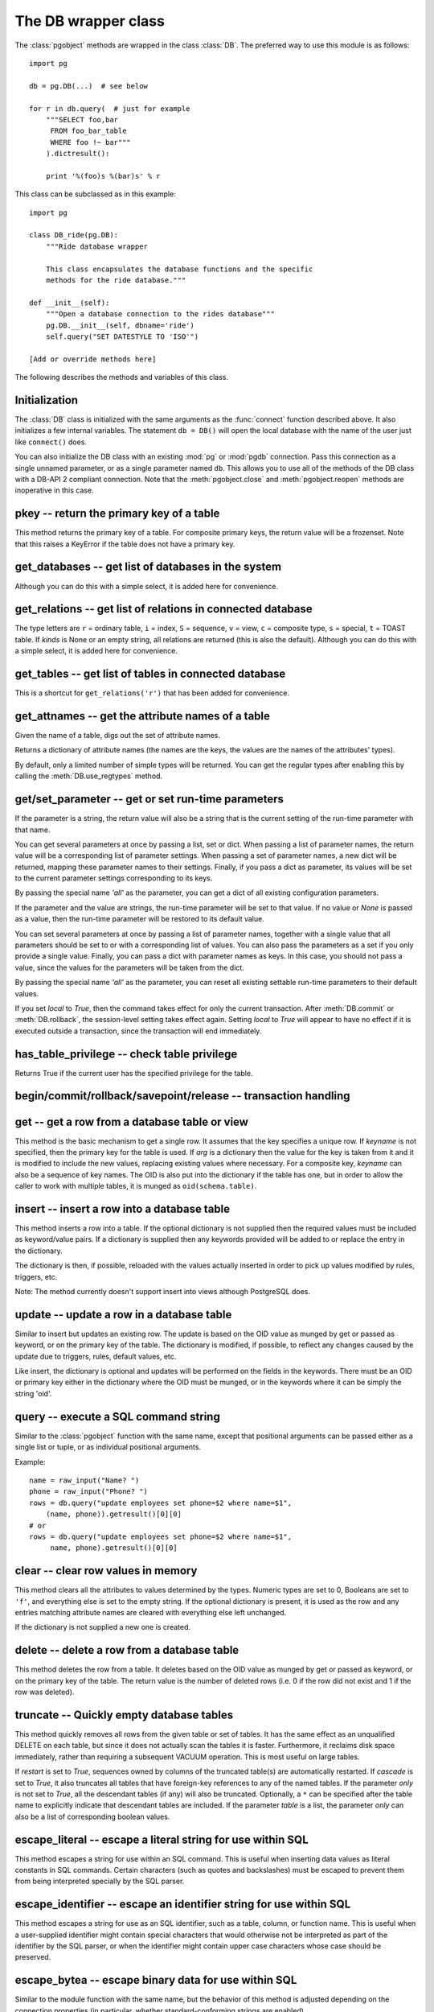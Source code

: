 The DB wrapper class
====================

.. py:currentmodule:: pg

.. class:: DB

The :class:`pgobject` methods are wrapped in the class :class:`DB`.
The preferred way to use this module is as follows::

    import pg

    db = pg.DB(...)  # see below

    for r in db.query(  # just for example
        """SELECT foo,bar
         FROM foo_bar_table
         WHERE foo !~ bar"""
        ).dictresult():

        print '%(foo)s %(bar)s' % r

This class can be subclassed as in this example::

    import pg

    class DB_ride(pg.DB):
        """Ride database wrapper

        This class encapsulates the database functions and the specific
        methods for the ride database."""

    def __init__(self):
        """Open a database connection to the rides database"""
        pg.DB.__init__(self, dbname='ride')
        self.query("SET DATESTYLE TO 'ISO'")

    [Add or override methods here]

The following describes the methods and variables of this class.

Initialization
--------------
The :class:`DB` class is initialized with the same arguments as the
:func:`connect` function described above. It also initializes a few
internal variables. The statement ``db = DB()`` will open the local
database with the name of the user just like ``connect()`` does.

You can also initialize the DB class with an existing :mod:`pg` or :mod:`pgdb`
connection. Pass this connection as a single unnamed parameter, or as a
single parameter named ``db``. This allows you to use all of the methods
of the DB class with a DB-API 2 compliant connection. Note that the
:meth:`pgobject.close` and :meth:`pgobject.reopen` methods are inoperative
in this case.

pkey -- return the primary key of a table
-----------------------------------------

.. method:: DB.pkey(table)

    Return the primary key of a table

    :param str table: name of table
    :returns: Name of the field which is the primary key of the table
    :rtype: str
    :rtype: str
    :raises KeyError: the table does not have a primary key

This method returns the primary key of a table. For composite primary
keys, the return value will be a frozenset. Note that this raises a
KeyError if the table does not have a primary key.

get_databases -- get list of databases in the system
----------------------------------------------------

.. method:: DB.get_databases()

    Get the list of databases in the system

    :returns: all databases in the system
    :rtype: list

Although you can do this with a simple select, it is added here for
convenience.

get_relations -- get list of relations in connected database
------------------------------------------------------------

.. method:: DB.get_relations(kinds)

    Get the list of relations in connected database

    :param str kinds: a string or sequence of type letters
    :returns: all relations of the given kinds in the database
    :rtype: list

The type letters are ``r`` = ordinary table, ``i`` = index, ``S`` = sequence,
``v`` = view, ``c`` = composite type, ``s`` = special, ``t`` = TOAST table.
If `kinds` is None or an empty string, all relations are returned (this is
also the default). Although you can do this with a simple select, it is
added here for convenience.

get_tables -- get list of tables in connected database
------------------------------------------------------

.. method:: DB.get_tables()

    Get the list of tables in connected database

    :returns: all tables in connected database
    :rtype: list

This is a shortcut for ``get_relations('r')`` that has been added for
convenience.

get_attnames -- get the attribute names of a table
--------------------------------------------------

.. method:: DB.get_attnames(table)

    Get the attribute names of a table

    :param str table: name of table
    :returns: a dictionary mapping attribute names to type names

Given the name of a table, digs out the set of attribute names.

Returns a dictionary of attribute names (the names are the keys,
the values are the names of the attributes' types).

By default, only a limited number of simple types will be returned.
You can get the regular types after enabling this by calling the
:meth:`DB.use_regtypes` method.

get/set_parameter -- get or set  run-time parameters
----------------------------------------------------

.. method:: DB.get_parameter(parameter)

    Get the value of run-time parameters

    :param parameter: the run-time parameter(s) to get
    :type param: str, tuple, list or dict
    :returns: the current value(s) of the run-time parameter(s)
    :rtype: str, list or dict
    :raises TypeError: Invalid parameter type(s)
    :raises ProgrammingError: Invalid parameter name(s)

If the parameter is a string, the return value will also be a string
that is the current setting of the run-time parameter with that name.

You can get several parameters at once by passing a list, set or dict.
When passing a list of parameter names, the return value will be a
corresponding list of parameter settings.  When passing a set of
parameter names, a new dict will be returned, mapping these parameter
names to their settings.  Finally, if you pass a dict as parameter,
its values will be set to the current parameter settings corresponding
to its keys.

By passing the special name `'all'` as the parameter, you can get a dict
of all existing configuration parameters.

.. versionadded:: 4.2

.. method:: DB.set_parameter(self, parameter, [value], [local])

    Set the value of run-time parameters

    :param parameter: the run-time parameter(s) to set
    :type param: string, tuple, list or dict
    :param value: the value to set
    :type param: str or None
    :raises TypeError: Invalid parameter type(s)
    :raises ValueError: Invalid value argument(s)
    :raises ProgrammingError: Invalid parameter name(s) or values

If the parameter and the value are strings, the run-time parameter
will be set to that value.  If no value or *None* is passed as a value,
then the run-time parameter will be restored to its default value.

You can set several parameters at once by passing a list of parameter
names, together with a single value that all parameters should be
set to or with a corresponding list of values.  You can also pass
the parameters as a set if you only provide a single value.
Finally, you can pass a dict with parameter names as keys.  In this
case, you should not pass a value, since the values for the parameters
will be taken from the dict.

By passing the special name `'all'` as the parameter, you can reset
all existing settable run-time parameters to their default values.

If you set *local* to `True`, then the command takes effect for only the
current transaction.  After :meth:`DB.commit` or :meth:`DB.rollback`,
the session-level setting takes effect again.  Setting *local* to `True`
will appear to have no effect if it is executed outside a transaction,
since the transaction will end immediately.

.. versionadded:: 4.2

has_table_privilege -- check table privilege
--------------------------------------------

.. method:: DB.has_table_privilege(table, privilege)

    Check whether current user has specified table privilege

    :param str table: the name of the table
    :param str privilege: privilege to be checked -- default is 'select'
    :returns: whether current user has specified table privilege
    :rtype: bool

Returns True if the current user has the specified privilege for the table.

.. versionadded:: 4.0

begin/commit/rollback/savepoint/release -- transaction handling
---------------------------------------------------------------

.. method:: DB.begin([mode])

    Begin a transaction

    :param str mode: an optional transaction mode such as 'READ ONLY'

    This initiates a transaction block, that is, all following queries
    will be executed in a single transaction until :meth:`DB.commit`
    or :meth:`DB.rollback` is called.

.. versionadded:: 4.1

.. method:: DB.start()

    This is the same as the :meth:`DB.begin` method.

.. method:: DB.commit()

    Commit a transaction

    This commits the current transaction. All changes made by the
    transaction become visible to others and are guaranteed to be
    durable if a crash occurs.

.. method:: DB.end()

    This is the same as the :meth:`DB.commit` method.

.. versionadded:: 4.1

.. method:: DB.rollback([name])

    Roll back a transaction

    :param str name: optionally, roll back to the specified savepoint

    This rolls back the current transaction and causes all the updates
    made by the transaction to be discarded.

.. versionadded:: 4.1

.. method:: DB.savepoint(name)

    Define a new savepoint

    :param str name: the name to give to the new savepoint

    This establishes a new savepoint within the current transaction.

.. versionadded:: 4.1

.. method:: DB.release(name)

    Destroy a savepoint

    :param str name: the name of the savepoint to destroy

    This destroys a savepoint previously defined in the current transaction.

.. versionadded:: 4.1

get -- get a row from a database table or view
----------------------------------------------

.. method:: DB.get(table, arg, [keyname])

    Get a row from a database table or view

    :param str table:  name of table or view
    :param arg:  either a dictionary or the value to be looked up
    :param str keyname: name of field to use as key (optional)
    :returns: A dictionary - the keys are the attribute names,
      the values are the row values.
    :raises ProgrammingError: no primary key or missing privilege

This method is the basic mechanism to get a single row. It assumes
that the key specifies a unique row. If *keyname* is not specified,
then the primary key for the table is used. If *arg* is a dictionary
then the value for the key is taken from it and it is modified to
include the new values, replacing existing values where necessary.
For a composite key, *keyname* can also be a sequence of key names.
The OID is also put into the dictionary if the table has one, but in
order to allow the caller to work with multiple tables, it is munged
as ``oid(schema.table)``.

insert -- insert a row into a database table
--------------------------------------------

.. method:: DB.insert(table, [d], [key=val, ...])

    Insert a row into a database table

    :param str table: name of table
    :param dict d: optional dictionary of values
    :returns: the inserted values in the database
    :rtype: dict
    :raises ProgrammingError: missing privilege or conflict

This method inserts a row into a table.  If the optional dictionary is
not supplied then the required values must be included as keyword/value
pairs.  If a dictionary is supplied then any keywords provided will be
added to or replace the entry in the dictionary.

The dictionary is then, if possible, reloaded with the values actually
inserted in order to pick up values modified by rules, triggers, etc.

Note: The method currently doesn't support insert into views
although PostgreSQL does.

update -- update a row in a database table
------------------------------------------

.. method:: DB.update(table, [d], [key=val, ...])

    Update a row in a database table

    :param str table: name of table
    :param dict d: optional dictionary of values
    :returns: the new row in the database
    :rtype: dict
    :raises ProgrammingError: no primary key or missing privilege

Similar to insert but updates an existing row.  The update is based on the
OID value as munged by get or passed as keyword, or on the primary key of
the table.  The dictionary is modified, if possible, to reflect any changes
caused by the update due to triggers, rules, default values, etc.

Like insert, the dictionary is optional and updates will be performed
on the fields in the keywords.  There must be an OID or primary key
either in the dictionary where the OID must be munged, or in the keywords
where it can be simply the string 'oid'.

query -- execute a SQL command string
-------------------------------------

.. method:: DB.query(command, [arg1, [arg2, ...]])

    Execute a SQL command string

    :param str command: SQL command
    :param arg*: optional positional arguments
    :returns: result values
    :rtype: :class:`pgqueryobject`, None
    :raises TypeError: bad argument type, or too many arguments
    :raises TypeError: invalid connection
    :raises ValueError: empty SQL query or lost connection
    :raises pg.ProgrammingError: error in query
    :raises pg.InternalError: error during query processing

Similar to the :class:`pgobject` function with the same name, except that
positional arguments can be passed either as a single list or tuple, or as
individual positional arguments.

Example::

    name = raw_input("Name? ")
    phone = raw_input("Phone? ")
    rows = db.query("update employees set phone=$2 where name=$1",
        (name, phone)).getresult()[0][0]
    # or
    rows = db.query("update employees set phone=$2 where name=$1",
         name, phone).getresult()[0][0]

clear -- clear row values in memory
-----------------------------------

.. method:: DB.clear(table, [d])

    Clear row values in memory

    :param str table: name of table
    :param dict d: optional dictionary of values
    :returns: an empty row
    :rtype: dict

This method clears all the attributes to values determined by the types.
Numeric types are set to 0, Booleans are set to ``'f'``, and everything
else is set to the empty string.  If the optional dictionary is present,
it is used as the row and any entries matching attribute names are cleared
with everything else left unchanged.

If the dictionary is not supplied a new one is created.

delete -- delete a row from a database table
--------------------------------------------

.. method:: DB.delete(table, [d], [key=val, ...])

    Delete a row from a database table

    :param str table: name of table
    :param dict d: optional dictionary of values
    :rtype: None

This method deletes the row from a table.  It deletes based on the OID value
as munged by get or passed as keyword, or on the primary key of the table.
The return value is the number of deleted rows (i.e. 0 if the row did not
exist and 1 if the row was deleted).

truncate -- Quickly empty database tables
-----------------------------------------

.. method:: DB.truncate(self, table, [restart], [cascade], [only]):

    Empty a table or set of tables

    :param table: the name of the table(s)
    :type table: str, list or set
    :param bool restart: whether table sequences should be restarted
    :param bool cascade: whether referenced tables should also be truncated
    :param only: whether only parent tables should be truncated
    :type only: bool or list

This method quickly removes all rows from the given table or set
of tables.  It has the same effect as an unqualified DELETE on each
table, but since it does not actually scan the tables it is faster.
Furthermore, it reclaims disk space immediately, rather than requiring
a subsequent VACUUM operation. This is most useful on large tables.

If *restart* is set to `True`, sequences owned by columns of the truncated
table(s) are automatically restarted.  If *cascade* is set to `True`, it
also truncates all tables that have foreign-key references to any of
the named tables.  If the parameter *only* is not set to `True`, all the
descendant tables (if any) will also be truncated. Optionally, a ``*``
can be specified after the table name to explicitly indicate that
descendant tables are included.  If the parameter *table* is a list,
the parameter *only* can also be a list of corresponding boolean values.

.. versionadded:: 4.2

escape_literal -- escape a literal string for use within SQL
------------------------------------------------------------

.. method:: DB.escape_literal(string)

    Escape a string for use within SQL as a literal constant

    :param str string: the string that is to be escaped
    :returns: the escaped string
    :rtype: str

This method escapes a string for use within an SQL command. This is useful
when inserting data values as literal constants in SQL commands. Certain
characters (such as quotes and backslashes) must be escaped to prevent them
from being interpreted specially by the SQL parser.

.. versionadded:: 4.1

escape_identifier -- escape an identifier string for use within SQL
-------------------------------------------------------------------

.. method:: DB.escape_identifier(string)

    Escape a string for use within SQL as an identifier

    :param str string: the string that is to be escaped
    :returns: the escaped string
    :rtype: str

This method escapes a string for use as an SQL identifier, such as a table,
column, or function name. This is useful when a user-supplied identifier
might contain special characters that would otherwise not be interpreted
as part of the identifier by the SQL parser, or when the identifier might
contain upper case characters whose case should be preserved.

.. versionadded:: 4.1

escape_bytea -- escape binary data for use within SQL
-----------------------------------------------------

.. method:: DB.escape_bytea(datastring)

    Escape binary data for use within SQL as type ``bytea``

    :param str datastring: string containing the binary data that is to be escaped
    :returns: the escaped string
    :rtype: str

Similar to the module function with the same name, but the
behavior of this method is adjusted depending on the connection properties
(in particular, whether standard-conforming strings are enabled).

unescape_bytea -- unescape data that has been retrieved as text
---------------------------------------------------------------

.. method:: DB.unescape_bytea(string)

    Unescape ``bytea`` data that has been retrieved as text

    :param datastring: the ``bytea`` data string that has been retrieved as text
    :returns: byte string containing the binary data
    :rtype: str

See the module function with the same name.

use_regtypes -- determine use of regular type names
---------------------------------------------------

.. method:: DB.use_regtypes([regtypes])

    Determine whether regular type names shall be used

    :param bool regtypes: if passed, set whether regular type names shall be used
    :returns: whether regular type names are used

The :meth:`DB.get_attnames` method can return either simplified "classic"
type names (the default) or more specific "regular" type names. Which kind
of type names is used can be changed by calling :meth:`DB.get_regtypes`.
If you pass a boolean, it sets whether regular type names shall be used.
The method can also be used to check through its return value whether
currently regular type names are used.

.. versionadded:: 4.1

notification_handler -- create a notification handler
-----------------------------------------------------

.. class:: DB.notification_handler(event, callback, [arg_dict], [timeout], [stop_event])

    Create a notification handler instance

    :param str event: the name of an event to listen for
    :param callback: a callback function
    :param dict arg_dict: an optional dictionary for passing arguments
    :param timeout: the time-out when waiting for notifications
    :type timeout: int, float or None
    :param str stop_event: an optional different name to be used as stop event

This method creates a :class:`pg.NotificationHandler` object using the
:class:`DB` connection as explained under :doc:`notification`.

.. versionadded:: 4.1.1
